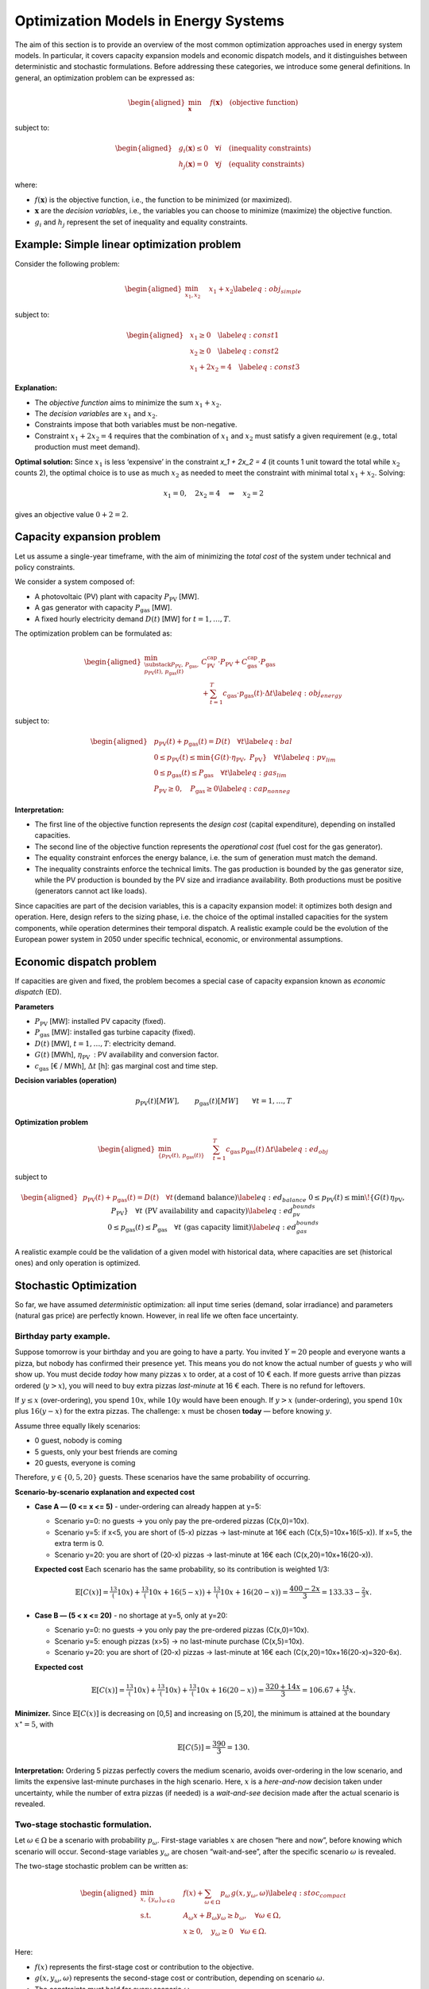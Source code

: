 .. SPDX-FileCopyrightText:  PyPSA-Earth and PyPSA-Eur Authors
..
.. SPDX-License-Identifier: CC-BY-4.0

=====================================
Optimization Models in Energy Systems
=====================================

The aim of this section is to provide an overview of the most common optimization approaches used in energy system models.
In particular, it covers capacity expansion models and economic dispatch models, and it distinguishes between deterministic and stochastic formulations.
Before addressing these categories, we introduce some general definitions.
In general, an optimization problem can be expressed as:


.. math::

   \begin{aligned}
       \min_{\mathbf{x}} \quad & f(\mathbf{x}) \quad \text{(objective function)}
   \end{aligned}

subject to:

.. math::

   \begin{aligned}
       & g_i(\mathbf{x}) \le 0 \quad \forall i \quad \text{(inequality constraints)} \\
       & h_j(\mathbf{x}) = 0 \quad \forall j \quad \text{(equality constraints)}
   \end{aligned}


where:

-  :math:`f(\mathbf{x})` is the objective function, i.e., the function
   to be minimized (or maximized).

-  :math:`\mathbf{x}` are the *decision variables*, i.e., the variables
   you can choose to minimize (maximize) the objective function.

-  :math:`g_i` and :math:`h_j` represent the set of inequality and
   equality constraints.

.. _sec-simple-linear-optimization-model:
Example: Simple linear optimization problem
===========================================

Consider the following problem:

.. math::

   \begin{aligned}
       \min_{x_1, x_2} \quad & x_1 + x_2 \label{eq:obj_simple}
   \end{aligned}

subject to:

.. math::

   \begin{aligned}
       & x_1 \geq 0 \quad \label{eq:const1} \\
       & x_2 \geq 0 \quad \label{eq:const2} \\
       & x_1 + 2x_2 = 4 \quad \label{eq:const3}
   \end{aligned}

**Explanation:**

-  The *objective function* aims to
   minimize the sum :math:`x_1 + x_2`.

-  The *decision variables* are :math:`x_1` and :math:`x_2`.

-  Constraints impose that both variables must be
   non-negative.

-  Constraint :math:`x_1 + 2x_2 = 4` requires that the combination
   of :math:`x_1` and :math:`x_2` must satisfy a given requirement
   (e.g., total production must meet demand).

**Optimal solution:** Since :math:`x_1` is less ‘expensive’ in the
constraint `x_1 + 2x_2 = 4` (it counts 1 unit toward the
total while :math:`x_2` counts 2), the optimal choice is to use as much
:math:`x_2` as needed to meet the constraint with minimal total
:math:`x_1 + x_2`. Solving:

.. math:: x_1 = 0, \quad 2x_2 = 4 \quad \Rightarrow \quad x_2 = 2

gives an objective value :math:`0 + 2 = 2`.

.. _sec-capacity-expansion-problem:
Capacity expansion problem
===========================

Let us assume a single-year timeframe, with the aim of minimizing the
*total cost* of the system under technical and policy constraints.

We consider a system composed of:

-  A photovoltaic (PV) plant with capacity :math:`P_{\text{PV}}` [MW].

-  A gas generator with capacity :math:`P_{\text{gas}}` [MW].

-  A fixed hourly electricity demand :math:`D(t)` [MW] for
   :math:`t=1,\dots,T`.

The optimization problem can be formulated as:

.. math::

   \begin{aligned}
       \min_{\substack{P_{\text{PV}},\, P_{\text{gas}}, \\ p_{\text{PV}}(t),\, p_{\text{gas}}(t)}}
       & C_{\text{PV}}^{\text{cap}} \cdot P_{\text{PV}} + C_{\text{gas}}^{\text{cap}} \cdot P_{\text{gas}} \nonumber \\
       & + \sum_{t=1}^T c_{\text{gas}} \cdot p_{\text{gas}}(t) \cdot \Delta t \label{eq:obj_energy}\end{aligned}

subject to:

.. math::

   \begin{aligned}
       & p_{\text{PV}}(t) + p_{\text{gas}}(t) = D(t) \quad \forall t \label{eq:bal} \\
       & 0 \leq p_{\text{PV}}(t) \leq \min\{G(t) \cdot \eta_{\text{PV}},\; P_{\text{PV}}\} \quad \forall t \label{eq:pv_lim} \\
       & 0 \leq p_{\text{gas}}(t) \leq P_{\text{gas}} \quad \forall t \label{eq:gas_lim} \\
       & P_{\text{PV}} \geq 0, \quad P_{\text{gas}} \geq 0 \label{eq:cap_nonneg}\end{aligned}

**Interpretation:**

-  The first line of the objective function represents the
   *design cost* (capital expenditure), depending on installed
   capacities.

-  The second line of the objective function represents
   the *operational cost* (fuel cost for the gas generator).

-  The equality constraint enforces the energy balance, i.e. the sum of generation must
   match the demand.

- The inequality constraints enforce the technical limits. The gas production is bounded by the
  gas generator size, while the PV production is bounded by the PV size and irradiance availability.
  Both productions must be positive (generators cannot act like loads).

Since capacities are part of the decision variables, this is a capacity expansion model:
it optimizes both design and operation. Here, design refers to the sizing phase, i.e.
the choice of the optimal installed capacities for the system components,
while operation determines their temporal dispatch. A realistic example could be the evolution
of the European power system in 2050 under specific technical, economic, or environmental assumptions.

.. _sec-economic-dispatch-problem:
Economic dispatch problem
==========================

If capacities are given and fixed, the problem becomes a special case of
capacity expansion known as *economic dispatch* (ED).

**Parameters**

-  :math:`P_{\text{PV}}` [MW]: installed PV capacity (fixed).

-  :math:`P_{\text{gas}}` [MW]: installed gas turbine capacity (fixed).

-  :math:`D(t)` [MW], :math:`t=1,\dots,T`: electricity demand.

-  :math:`G(t)` [MWh], :math:`\eta_{\text{PV}}`
    : PV availability and conversion factor.

-  :math:`c_{\text{gas}}` [€ / MWh], :math:`\Delta t` [h]: gas
   marginal cost and time step.

**Decision variables (operation)**

.. math::

   p_{\text{PV}}(t) [MW], \qquad
   p_{\text{gas}}(t) [MW] \qquad \forall t=1,\dots,T

**Optimization problem**

.. math::

   \begin{aligned}
       \min_{\{p_{\text{PV}}(t),\, p_{\text{gas}}(t)\}} \quad
       & \sum_{t=1}^T c_{\text{gas}} \, p_{\text{gas}}(t)\, \Delta t
       \label{eq:ed_obj}\end{aligned}

subject to

.. math::

   \begin{aligned}
       & p_{\text{PV}}(t) + p_{\text{gas}}(t) = D(t)
         \quad \forall t
         && \text{(demand balance)}
         \label{eq:ed_balance} \\
       & 0 \le p_{\text{PV}}(t) \le \min\!\left\{ G(t)\,\eta_{\text{PV}},\; P_{\text{PV}} \right\}
         \quad \forall t
         && \text{(PV availability and capacity)}
         \label{eq:ed_pv_bounds} \\
       & 0 \le p_{\text{gas}}(t) \le P_{\text{gas}}
         \quad \forall t
         && \text{(gas capacity limit)}
         \label{eq:ed_gas_bounds}\end{aligned}

A realistic example could be the validation of a given model with
historical data, where capacities are set (historical ones) and only
operation is optimized.

.. _sec-stochastic-optimization:
Stochastic Optimization
=======================

So far, we have assumed *deterministic* optimization: all input time series
(demand, solar irradiance) and parameters (natural gas price) are
perfectly known. However, in real life we often face uncertainty.

Birthday party example.
-----------------------

Suppose tomorrow is your birthday and you are going to have a party. You
invited :math:`Y=20` people and everyone wants a pizza, but nobody has
confirmed their presence yet. This means you do not know the actual
number of guests :math:`y` who will show up. You must decide *today* how
many pizzas :math:`x` to order, at a cost of 10 € each. If more guests
arrive than pizzas ordered (:math:`y > x`), you will need to buy extra
pizzas *last-minute* at 16 € each. There is no refund for leftovers.

If :math:`y \le x` (over-ordering), you spend :math:`10x`, while
:math:`10y` would have been enough. If :math:`y > x` (under-ordering),
you spend :math:`10x` plus :math:`16(y-x)` for the extra pizzas. The
challenge: :math:`x` must be chosen **today** — before knowing
:math:`y`.

Assume three equally likely scenarios:

- 0 guest, nobody is coming
- 5 guests, only your best friends are coming
- 20 guests, everyone is coming

Therefore, :math:`y \in \{0, 5, 20\}` guests. These scenarios have the same
probability of occurring.


**Scenario-by-scenario explanation and expected cost**

- **Case A — \(0 <= x <= 5\)** - under-ordering can already happen at y=5:

  - Scenario y=0: no guests → you only pay the pre-ordered pizzas
    \(C(x,0)=10x\).

  - Scenario y=5: if x<5, you are short of \(5-x\) pizzas → last-minute at 16€ each
    \(C(x,5)=10x+16(5-x)\). If x=5, the extra term is 0.

  - Scenario y=20: you are short of \(20-x\) pizzas → last-minute at 16€ each
    \(C(x,20)=10x+16(20-x)\).


  **Expected cost**
  Each scenario has the same probability, so its contribution is weighted 1/3:

  .. math::

     \mathbb{E}[C(x)]
     = \tfrac13\big(10x\big)
     + \tfrac13\big(10x+16(5-x)\big)
     + \tfrac13\big(10x+16(20-x)\big)
     = \frac{400 - 2x}{3}
     = 133.33 - \tfrac{2}{3}x.

- **Case B — \(5 < x <= 20\)** - no shortage at y=5, only at y=20:

  - Scenario y=0: no guests → you only pay the pre-ordered pizzas
    \(C(x,0)=10x\).

  - Scenario y=5: enough pizzas \(x>5\) → no last-minute purchase
    \(C(x,5)=10x\).

  - Scenario y=20: you are short of \(20-x\) pizzas → last-minute at 16€ each
    \(C(x,20)=10x+16(20-x)=320-6x\).

  **Expected cost**

  .. math::

     \mathbb{E}[C(x)]
     = \tfrac13\big(10x\big)
     + \tfrac13\big(10x\big)
     + \tfrac13\big(10x+16(20-x)\big)
     = \frac{320 + 14x}{3}
     = 106.67 + \tfrac{14}{3}x.

**Minimizer.** Since :math:`\mathbb{E}[C(x)]` is decreasing on [0,5] and increasing on [5,20],
the minimum is attained at the boundary :math:`x^\star=5`, with

.. math::

   \mathbb{E}[C(5)] = \frac{390}{3} = 130.


**Interpretation:** Ordering 5 pizzas perfectly covers the medium
scenario, avoids over-ordering in the low scenario, and limits the
expensive last-minute purchases in the high scenario. Here, :math:`x` is
a *here-and-now* decision taken under uncertainty, while the number of
extra pizzas (if needed) is a *wait-and-see* decision made after the
actual scenario is revealed.

.. _sec-two-stage-formulation:
Two-stage stochastic formulation.
---------------------------------

Let :math:`\omega \in \Omega` be a scenario with probability
:math:`p_\omega`. First-stage variables :math:`x` are chosen “here and
now”, before knowing which scenario will occur. Second-stage variables
:math:`y_\omega` are chosen “wait-and-see”, after the specific scenario
:math:`\omega` is revealed.

The two-stage stochastic problem can be written as:

.. math::

   \begin{aligned}
       \min_{x,\,\{y_\omega\}_{\omega\in\Omega}} \quad &
       f(x) + \sum_{\omega \in \Omega} p_\omega \, g(x, y_\omega, \omega) \label{eq:stoc_compact} \\
       \text{s.t.} \quad & A_\omega x + B_\omega y_\omega \ge b_\omega, \quad \forall \omega \in \Omega, \\
                         & x \ge 0, \quad y_\omega \ge 0 \quad \forall \omega \in \Omega.\end{aligned}

Here:

-  :math:`f(x)` represents the first-stage cost or contribution to the
   objective.

-  :math:`g(x, y_\omega, \omega)` represents the second-stage cost or
   contribution, depending on scenario :math:`\omega`.

-  The constraints must hold for every scenario :math:`\omega`.

In the birthday party analogy:

-  :math:`x` = pizzas ordered today (*first stage*);

-  :math:`y_\omega` = guests in scenario :math:`\omega` (*second
   stage*).

The same structure applies to energy systems: first-stage = investment
decisions (capacities), second-stage = operational decisions (dispatch)
under different scenarios of demand, renewable generation, or fuel
prices.


Capacity expansion under uncertainty (three gas price scenarios).
-----------------------------------------------------------------

We consider the same system as in the deterministic case:

-  A photovoltaic (PV) plant with capacity :math:`P_{\text{PV}}` [MW].

-  A gas generator with capacity :math:`P_{\text{gas}}` [MW].

-  A fixed hourly electricity demand :math:`D(t)` [MW],
   :math:`t=1,\dots,T`.

Now, however, the natural gas price is uncertain. We define three
scenarios :math:`\omega \in \{1,2,3\}` with probabilities
:math:`p_\omega`:

.. math:: c_{\text{gas}}^{(1)}, \quad c_{\text{gas}}^{(2)}, \quad c_{\text{gas}}^{(3)}

representing, for example, *low*, *medium*, and *high* price conditions.

**Decision structure:**

-  **First-stage (here-and-now)**: capacities :math:`P_{\text{PV}}`,
   :math:`P_{\text{gas}}` (same for all scenarios).

-  **Second-stage (wait-and-see)**: dispatch profiles
   :math:`p_{\text{PV}}(t,\omega)`, :math:`p_{\text{gas}}(t,\omega)`
   (adapted to each scenario’s fuel cost).

**Two-stage stochastic formulation:**

.. math::

   \begin{aligned}
       \min_{P_{\text{PV}},\, P_{\text{gas}}} \quad
       & C_{\text{PV}}^{\text{cap}} \cdot P_{\text{PV}} + C_{\text{gas}}^{\text{cap}} \cdot P_{\text{gas}} \nonumber \\
       & + \sum_{\omega=1}^3 p_\omega \; Q(P_{\text{PV}},P_{\text{gas}},\omega) \label{eq:stoc_obj_energy}\end{aligned}

where the second-stage operational cost for scenario :math:`\omega` is:

.. math::

   \begin{aligned}
       Q(P_{\text{PV}},P_{\text{gas}},\omega) \;=\;
       & \sum_{t=1}^T c_{\text{gas}}^{(\omega)} \cdot p_{\text{gas}}(t,\omega) \cdot \Delta t\end{aligned}

subject to, for each scenario :math:`\omega`:

.. math::

   \begin{aligned}
       & p_{\text{PV}}(t,\omega) + p_{\text{gas}}(t,\omega) = D(t)
         && \forall t \quad \text{(demand balance)} \label{eq:stoc_bal} \\
       & 0 \le p_{\text{PV}}(t,\omega) \le \min\{ G(t) \cdot \eta_{\text{PV}},\; P_{\text{PV}}\}
         && \forall t \quad \text{(PV limit)} \label{eq:stoc_pv_lim} \\
       & 0 \le p_{\text{gas}}(t,\omega) \le P_{\text{gas}}
         && \forall t \quad \text{(gas capacity)} \label{eq:stoc_gas_lim}\end{aligned}

**Interpretation:**

-  In the deterministic version, :math:`c_{\text{gas}}` is known, so the
   model optimizes capacities and dispatch for that single case.

-  In the stochastic version, the model chooses capacities that minimize
   investment cost plus the *expected* operational cost across all gas
   price scenarios.

-  The optimal solution is a compromise: it may not be optimal for any
   single scenario, but it is best *on average*, given the probabilities
   :math:`p_\omega`.

**Note:** If multiple investment stages are allowed (e.g., building some
capacity now and more in 10 years), the formulation extends to a
*multi-stage* stochastic problem, where each stage has its own set of
here-and-now decisions, followed by scenario-dependent operational
decisions.

.. _sec-sensitivity_analysis:
Sensitivity Analysis
====================

**Sensitivity analysis** is performed *after* solving the optimization
problem, by varying one or more parameters to see how the optimal
solution changes.

.. admonition:: Example

   Solve a deterministic CE model, then vary the fuel cost
   :math:`c_{\text{gas}}` from 50 to 100 €/MWh to see how the optimal
   capacities change.

.. admonition:: Difference with stochastic optimization

   - **Sensitivity analysis**: changes are explored *post-optimization*.
   - **Stochastic optimization**: uncertainty is included *within* the
     optimization process.


.. _sec-representative_days:
Representative days.
====================

When optimizing over an entire year with hourly resolution
(:math:`T=8760`), the problem size can become computationally heavy. A
common approach is to select a reduced set of *representative days* that
capture the main variability of demand and renewable generation
profiles. Each representative day :math:`d \in \mathcal{D}` is assigned
a *weight* :math:`w_d` indicating how many real days it represents in
the year.

This method is *deterministic*: there is only one scenario, but the time
domain is reduced. The weights ensure that the reduced problem still
approximates the annual cost and performance.

The optimization problem becomes:

.. math::

   \begin{aligned}
       \min_{x,\,\{y_d\}_{d\in\mathcal{D}}} \quad &
       f(x) + \sum_{d \in \mathcal{D}} w_d \, g(x, y_d, d) \label{eq:repdays_obj} \\
       \text{s.t.} \quad & A_d x + B_d y_d \ge b_d, \quad \forall d \in \mathcal{D}, \\
                         & x \ge 0, \quad y_d \ge 0 \quad \forall d \in \mathcal{D}.\end{aligned}

The structure is similar to the stochastic formulation, but:

-  The :math:`w_d` are *weights*, not probabilities: they sum to the
   number of days in the year (e.g., 365), not to 1.

-  The problem is deterministic: all representative days are solved
   jointly as part of a single time series approximation.

-  There is no uncertainty: :math:`d` indexes clusters of days, not
   future scenarios.

.. _sec-references:
References
===========

-  :ref:`Theory of convex optimization <sec-simple-linear-optimization-model>` – book with everything about convex optimization

   | S. P. Boyd, L. Vandenberghe, Convex Optimization, version 29 Edition, Cambridge University Press.

-  :ref:`Theory of stochastic programming <sec-stochastic-optimization>` - book with focus on stochastic programming

   | G. Infanger, Planning under uncertainty: solving large-scale stochastic linear programs, UNT Digital Library, California, 1992, report accessed on December 9, 2024. URL https://digital.library.unt.edu/ark:/67531/metadc1114558/

-  :ref:`Application of stochastic programming to design/operation optimization problems + theory explanation <sec-two-stage-formulation>`

   | G. Mavromatidis, K. Orehounig, J. Carmeliet, Design of distributed energy systems under uncertainty: A two-stage stochastic programming approach, Applied Energy 222 (2018) 932–950.   doi:https://doi.org/10.1016/j.apenergy.2018.04.019. URL https://www.sciencedirect.com/science/article/pii/S0306261918305580

   | H. Teichgraeber, A. R. Brandt, Optimal design of an electricity-intensive industrial facility subject to electricity price uncertainty: Stochastic optimization and scenario reduction, Chemical Engineering Research and Design 163 (2020) 204–216. doi:https://doi.org/10.1016/j.cherd.2020.08.022. URL https://www.sciencedirect.com/science/article/pii/S026387622030441X

-  :ref:`Game theory for energy systems <sec-two-stage-formulation>` - course explaining stochastic programming in energy systems, with focus on electricity markets

   | J. Kazempour, Advanced optimization and game theory for energy systems - youtube. URL https://www.youtube.com/playlist?list=PLe7H9pun_r8YHoGv0TnYxUsgbj0xAJmMR

-  :ref:`Applications on PyPSA <sec-capacity-expansion-problem>` - capacity expansion and economic dispatch models

   | C. Gallego-Castillo, M. Victoria, PyPSA-Spain: An extension of PyPSA-Eur to model the Spanish energy system 60 101764. doi:10.1016/j.esr.2025.101764. URL https://www.sciencedirect.com/science/article/pii/S2211467X25001270

   | K. Kwak, W. Son, Y. Yang, J. Woo, PyPSA-Korea: An open-source energy system model for planning Korea’s sustainable energy transition 13 5677–5691. doi:10.1016/j.egyr.2025.05.018. URL https://www.sciencedirect.com/science/article/pii/S2352484725002963
